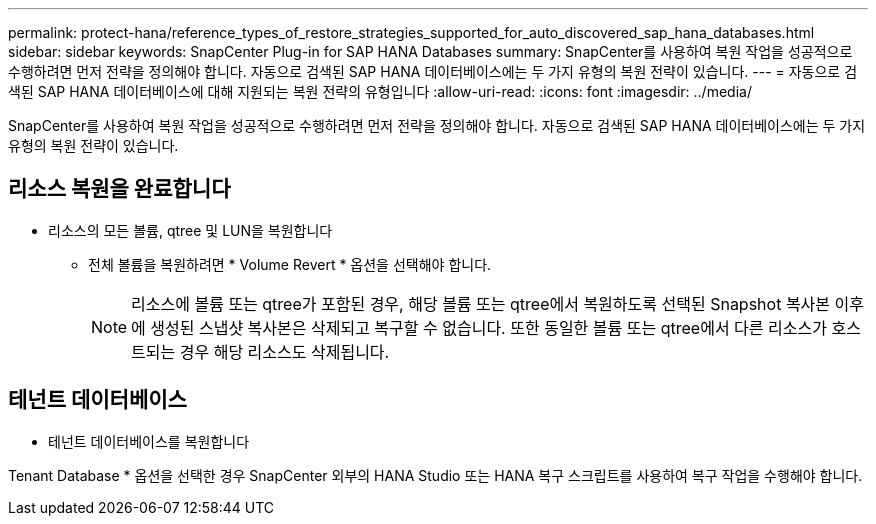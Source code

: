 ---
permalink: protect-hana/reference_types_of_restore_strategies_supported_for_auto_discovered_sap_hana_databases.html 
sidebar: sidebar 
keywords: SnapCenter Plug-in for SAP HANA Databases 
summary: SnapCenter를 사용하여 복원 작업을 성공적으로 수행하려면 먼저 전략을 정의해야 합니다. 자동으로 검색된 SAP HANA 데이터베이스에는 두 가지 유형의 복원 전략이 있습니다. 
---
= 자동으로 검색된 SAP HANA 데이터베이스에 대해 지원되는 복원 전략의 유형입니다
:allow-uri-read: 
:icons: font
:imagesdir: ../media/


[role="lead"]
SnapCenter를 사용하여 복원 작업을 성공적으로 수행하려면 먼저 전략을 정의해야 합니다. 자동으로 검색된 SAP HANA 데이터베이스에는 두 가지 유형의 복원 전략이 있습니다.



== 리소스 복원을 완료합니다

* 리소스의 모든 볼륨, qtree 및 LUN을 복원합니다
+
** 전체 볼륨을 복원하려면 * Volume Revert * 옵션을 선택해야 합니다.
+

NOTE: 리소스에 볼륨 또는 qtree가 포함된 경우, 해당 볼륨 또는 qtree에서 복원하도록 선택된 Snapshot 복사본 이후에 생성된 스냅샷 복사본은 삭제되고 복구할 수 없습니다. 또한 동일한 볼륨 또는 qtree에서 다른 리소스가 호스트되는 경우 해당 리소스도 삭제됩니다.







== 테넌트 데이터베이스

* 테넌트 데이터베이스를 복원합니다


Tenant Database * 옵션을 선택한 경우 SnapCenter 외부의 HANA Studio 또는 HANA 복구 스크립트를 사용하여 복구 작업을 수행해야 합니다.

